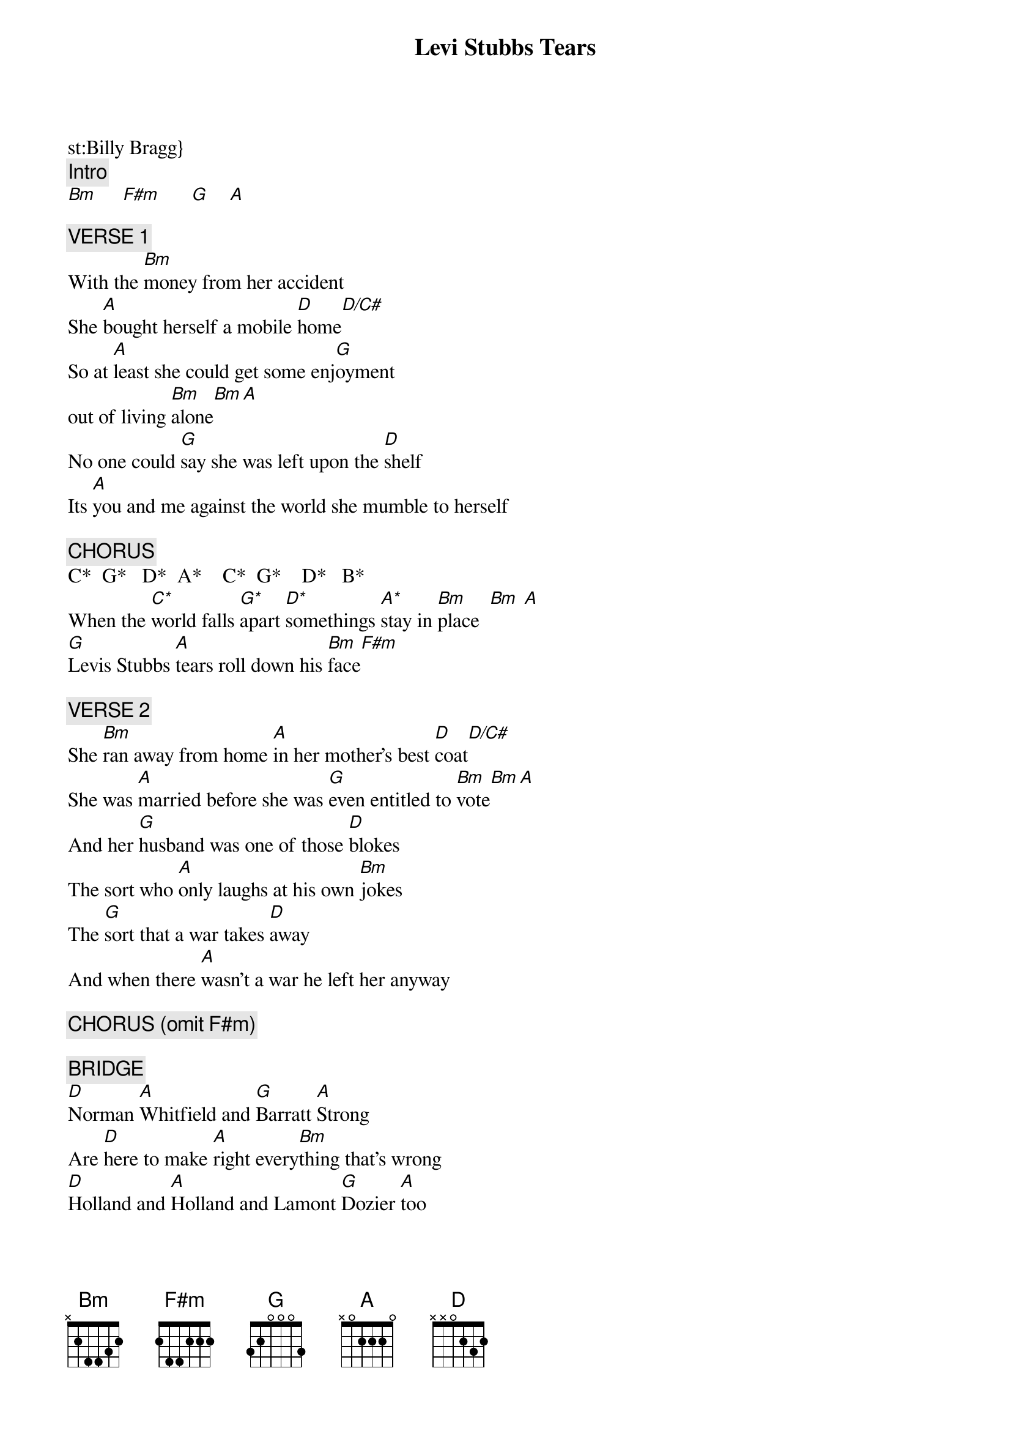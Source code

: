 # From: wvaughan@magnus.acs.ohio-state.edu (William Vaughan)
{t:Levi Stubbs Tears}
st:Billy Bragg}
#
# Most of the song is done using the bass strings and muted, except
# where the Bm to A at the end of a measure is (listen to the song to
# see what I mean). The two string riff before and during the first part
# of the chorus will be denoted by two string chords.  They will be
# marked with a *.  Feel free to correct as need - especially the
# bridge.
#
{c:Intro}
[Bm]     [F#m]      [G]    [A] 

{c:VERSE 1}
With the [Bm]money from her accident
She [A]bought herself a mobile [D]home[D/C#]
So at [A]least she could get some enj[G]oyment
out of living [Bm]alone[Bm][A]
No one could [G]say she was left upon the [D]shelf
Its [A]you and me against the world she mumble to herself

{c:CHORUS}
C*  G*   D*  A*    C*  G*    D*   B*
When the [C*]world falls [G*]apart [D*]somethings [A*]stay in [Bm]place  [Bm] [A]
[G]Levis Stubbs [A]tears roll down his [Bm]face[F#m]

{c:VERSE 2}
She [Bm]ran away from home [A]in her mother's best [D]coat[D/C#]
She was [A]married before she was [G]even entitled to [Bm]vote[Bm][A]
And her [G]husband was one of those [D]blokes
The sort who [A]only laughs at his own [Bm]jokes
The [G]sort that a war takes [D]away
And when there [A]wasn't a war he left her anyway

{c:CHORUS (omit F#m)}

{c:BRIDGE}
[D]Norman [A]Whitfield and [G]Barratt [A]Strong
Are [D]here to make [A]right every[Bm]thing that's wrong
[D]Holland and [A]Holland and Lamont [G]Dozier [A]too
Are [A]here to make it okay with you 

{c:VERSE 3}
[Bm]One dark night he [A]came home from the [D]sea  [D/C#]     
And put a [A]hole in her body, [G]where no hole should [Bm]be   [Bm]    [A]  
It hurt her [G]more to see him walking out the [D]door
And though they [A]stiched her back together they left her heart in 
pieces on the [Bm]floor   [Bm]   [A]  

When the [G]world falls apart [A]somethings stay in [Bm]place[Bm][A]
She takes [G]off the Four Tops tape 
[A]and puts it back in its [Bm]case    [Bm]    [A] 
When the [G]world falls apart [A]somethings stay in [Bm]plac[Bm]e[A]
[G]Levis Stubbs [A]tears    [Bm]       [Bm]   [A]  

Fade on [G]  [A]  [Bm]  [A]

{sot}
Chords
Bm  799777     D   x5777x    D* xxxx75
A   577655     D/C#x4777x    A* xxxx55
G   355433     C*  xxxx53    B* xxxx77
F#m 244222     G*  xxxx33
{eot}
